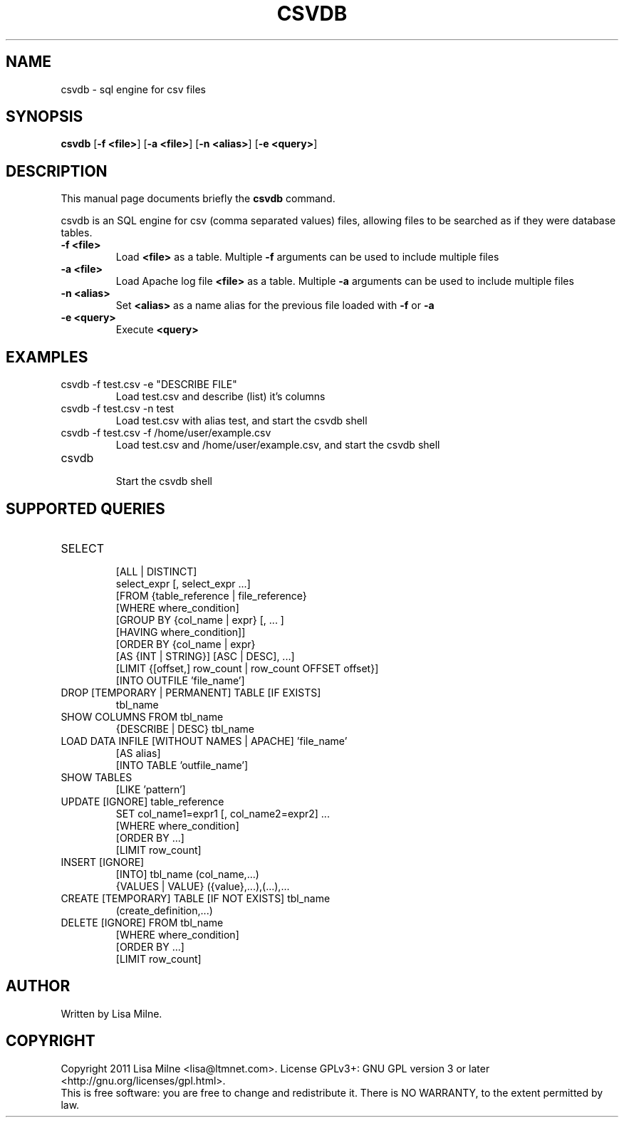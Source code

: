 .TH CSVDB "1" "October 2011"
.SH NAME
csvdb \- sql engine for csv files
.SH "SYNOPSIS"
.PP
\fBcsvdb\fR [\fB\-f <file>\fP] [\fB\-a <file>\fP] [\fB\-n <alias>\fP] [\fB\-e <query>\fP]
.SH DESCRIPTION
This manual page documents briefly the
.B csvdb
command.
.PP
csvdb is an SQL engine for csv (comma separated values) files, allowing
files to be searched as if they were database tables.
.br
.TP
\fB\-f <file>\fP
Load \fB<file>\fP as a table. Multiple \fB\-f\fP arguments can be used to
include multiple files
.TP
\fB\-a <file>\fP
Load Apache log file \fB<file>\fP as a table. Multiple \fB\-a\fP arguments can be used to
include multiple files
.TP
\fB\-n <alias>\fP
Set \fB<alias>\fP as a name alias for the previous file loaded with
\fB\-f\fP or \fB\-a\fP
.TP
\fB\-e <query>\fP
Execute \fB<query>\fP
.PP
.SH EXAMPLES
.TP
csvdb -f test.csv -e "DESCRIBE FILE"
Load test.csv and describe (list) it's columns
.TP
csvdb -f test.csv -n test
Load test.csv with alias test, and start the csvdb shell
.TP
csvdb -f test.csv -f /home/user/example.csv
Load test.csv and /home/user/example.csv, and start the csvdb shell
.TP
csvdb
.br
Start the csvdb shell
.SH SUPPORTED QUERIES
.TP
SELECT
    [ALL | DISTINCT]
    select_expr [, select_expr ...]
    [FROM {table_reference | file_reference}
    [WHERE where_condition]
    [GROUP BY {col_name | expr} [, ... ]
      [HAVING where_condition]]
    [ORDER BY {col_name | expr}
      [AS {INT | STRING}] [ASC | DESC], ...]
    [LIMIT {[offset,] row_count | row_count OFFSET offset}]
    [INTO OUTFILE 'file_name']
.TP
DROP [TEMPORARY | PERMANENT] TABLE [IF EXISTS]
    tbl_name
.TP
SHOW COLUMNS FROM  tbl_name
{DESCRIBE | DESC} tbl_name
.TP
LOAD DATA INFILE [WITHOUT NAMES | APACHE] 'file_name'
    [AS alias]
    [INTO TABLE 'outfile_name']
.TP
SHOW TABLES
    [LIKE 'pattern']
.TP
UPDATE [IGNORE] table_reference
    SET col_name1=expr1 [, col_name2=expr2] ...
    [WHERE where_condition]
    [ORDER BY ...]
    [LIMIT row_count]
.TP
INSERT [IGNORE]
    [INTO] tbl_name (col_name,...)
    {VALUES | VALUE} ({value},...),(...),...
.TP
CREATE [TEMPORARY] TABLE [IF NOT EXISTS] tbl_name
    (create_definition,...)
.TP
DELETE [IGNORE] FROM tbl_name
    [WHERE where_condition]
    [ORDER BY ...]
    [LIMIT row_count]
.SH AUTHOR
Written by Lisa Milne.
.SH COPYRIGHT
Copyright 2011 Lisa Milne <lisa@ltmnet.com>.  License GPLv3+: GNU GPL
version 3 or later <http://gnu.org/licenses/gpl.html>.
.br
This is free software: you are free to change and redistribute it.
There is NO WARRANTY, to the extent permitted by law.
